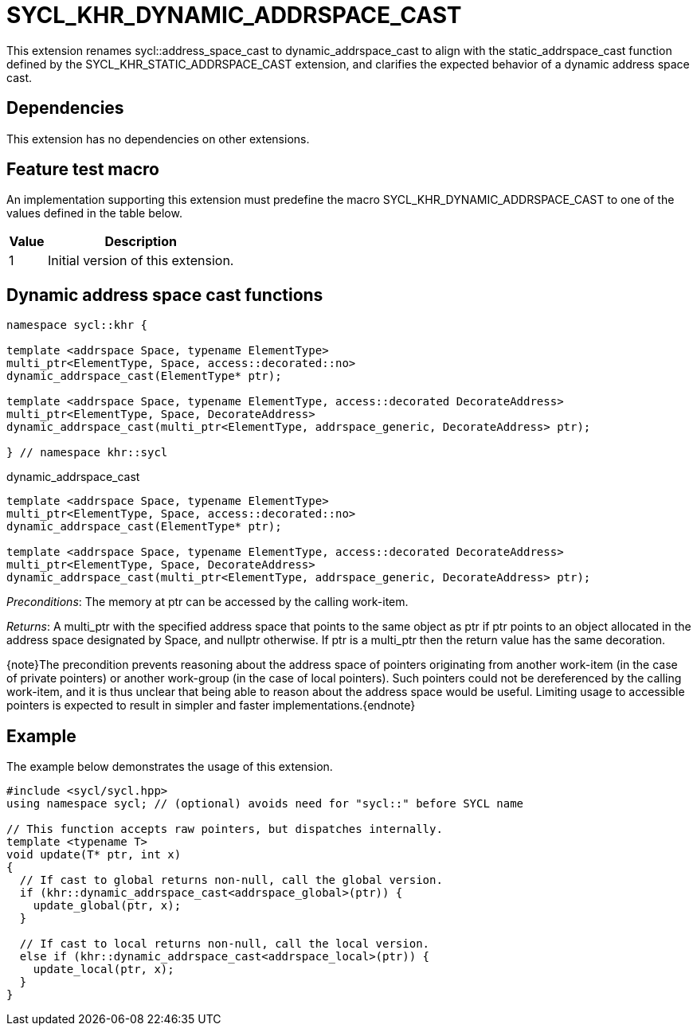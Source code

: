 [[sec:khr-dynamic-addrspace-cast]]
= SYCL_KHR_DYNAMIC_ADDRSPACE_CAST

This extension renames [code]#sycl::address_space_cast# to
[code]#dynamic_addrspace_cast# to align with the [code]#static_addrspace_cast#
function defined by the SYCL_KHR_STATIC_ADDRSPACE_CAST extension, and clarifies
the expected behavior of a dynamic address space cast.

[[sec:khr-dynamic-addrspace-cast-dependencies]]
== Dependencies

This extension has no dependencies on other extensions.

[[sec:khr-dynamic-addrspace-cast-feature-test]]
== Feature test macro

An implementation supporting this extension must predefine the macro
[code]#SYCL_KHR_DYNAMIC_ADDRSPACE_CAST# to one of the values defined in the
table below.

[%header,cols="1,5"]
|===
|Value
|Description

|1
|Initial version of this extension.
|===

[[sec:khr-dynamic-addrspace-cast-functions]]
== Dynamic address space cast functions

[source,role=synopsis]
----

namespace sycl::khr {

template <addrspace Space, typename ElementType>
multi_ptr<ElementType, Space, access::decorated::no>
dynamic_addrspace_cast(ElementType* ptr);

template <addrspace Space, typename ElementType, access::decorated DecorateAddress>
multi_ptr<ElementType, Space, DecorateAddress>
dynamic_addrspace_cast(multi_ptr<ElementType, addrspace_generic, DecorateAddress> ptr);

} // namespace khr::sycl
----

.[apidef]#dynamic_addrspace_cast#
[source,role=synopsis,id=api:khr-dynamic-addrspace-cast-dynamic_addrspace_cast]
----
template <addrspace Space, typename ElementType>
multi_ptr<ElementType, Space, access::decorated::no>
dynamic_addrspace_cast(ElementType* ptr);

template <addrspace Space, typename ElementType, access::decorated DecorateAddress>
multi_ptr<ElementType, Space, DecorateAddress>
dynamic_addrspace_cast(multi_ptr<ElementType, addrspace_generic, DecorateAddress> ptr);
----

_Preconditions_: The memory at [code]#ptr# can be accessed by the calling
work-item.

_Returns_: A [code]#multi_ptr# with the specified address space that points to
the same object as [code]#ptr# if [code]#ptr# points to an object allocated in
the address space designated by [code]#Space#, and [code]#nullptr# otherwise.
If [code]#ptr# is a [code]#multi_ptr# then the return value has the same
decoration.

{note}The precondition prevents reasoning about the address space of pointers
originating from another work-item (in the case of [code]#private# pointers) or
another work-group (in the case of [code]#local# pointers).
Such pointers could not be dereferenced by the calling work-item, and it is thus
unclear that being able to reason about the address space would be useful.
Limiting usage to accessible pointers is expected to result in simpler and
faster implementations.{endnote}

[[sec:khr-dynamic-addrspace-cast-example]]
== Example

The example below demonstrates the usage of this extension.

[source,,linenums]
----
#include <sycl/sycl.hpp>
using namespace sycl; // (optional) avoids need for "sycl::" before SYCL name

// This function accepts raw pointers, but dispatches internally.
template <typename T>
void update(T* ptr, int x)
{
  // If cast to global returns non-null, call the global version.
  if (khr::dynamic_addrspace_cast<addrspace_global>(ptr)) {
    update_global(ptr, x);
  }

  // If cast to local returns non-null, call the local version.
  else if (khr::dynamic_addrspace_cast<addrspace_local>(ptr)) {
    update_local(ptr, x);
  }
}
----
